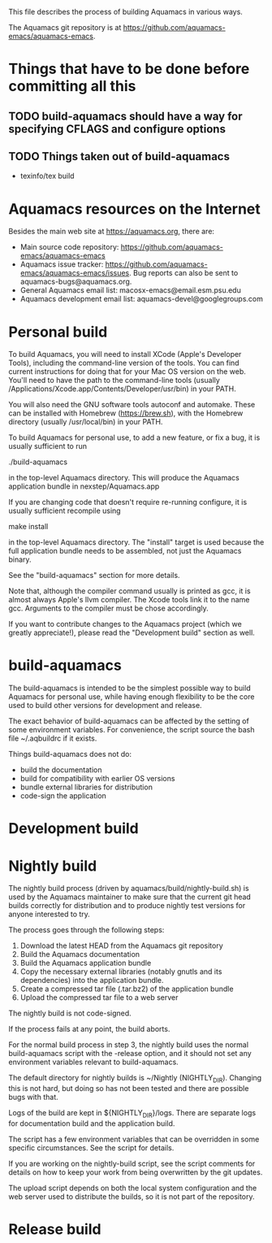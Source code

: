 This file describes the process of building Aquamacs in various ways.

The Aquamacs git repository is at https://github.com/aquamacs-emacs/aquamacs-emacs.

* Things that have to be done before committing all this
** TODO build-aquamacs should have a way for specifying CFLAGS and configure options
** TODO Things taken out of build-aquamacs
- texinfo/tex build

* Aquamacs resources on the Internet
Besides the main web site at https://aquamacs.org, there are:
- Main source code repository: https://github.com/aquamacs-emacs/aquamacs-emacs
- Aquamacs issue tracker: https://github.com/aquamacs-emacs/aquamacs-emacs/issues. Bug reports can also be sent to aquamacs-bugs@aquamacs.org.
- General Aquamacs email list: macosx-emacs@email.esm.psu.edu
- Aquamacs development email list: aquamacs-devel@googlegroups.com

* Personal build
To build Aquamacs, you will need to install XCode (Apple's Developer Tools), including the command-line version of the tools. You can find current instructions for doing that for your Mac OS version on the web. You'll need to have the path to the command-line tools (usually /Applications/Xcode.app/Contents/Developer/usr/bin) in your PATH.

You will also need the GNU software tools autoconf and automake. These can be installed with Homebrew (https://brew.sh), with the Homebrew directory (usually /usr/local/bin) in your PATH.

To build Aquamacs for personal use, to add a new feature, or fix a bug, it is usually sufficient to run

  ./build-aquamacs

in the top-level Aquamacs directory. This will produce the Aquamacs application bundle in nexstep/Aquamacs.app

If you are changing code that doesn't require re-running configure, it is usually sufficient recompile using

  make install

in the top-level Aquamacs directory. The "install" target is used because the full application bundle needs to be assembled, not just the Aquamacs binary.

See the "build-aquamacs" section for more details.

Note that, although the compiler command usually is printed as gcc, it is almost always Apple's llvm compiler. The Xcode tools link it to the name gcc. Arguments to the compiler must be chose accordingly.

If you want to contribute changes to the Aquamacs project (which we greatly appreciate!), please read the "Development build" section as well.
* build-aquamacs
The build-aquamacs is intended to be the simplest possible way to build Aquamacs for personal use, while having enough flexibility to be the core used to build other versions for development and release.

The exact behavior of build-aquamacs can be affected by the setting of some environment variables. For convenience, the script source the bash file ~/.aqbuildrc if it exists.

Things build-aquamacs does not do:

- build the documentation
- build for compatibility with earlier OS versions
- bundle external libraries for distribution
- code-sign the application


* Development build


* Nightly build
The nightly build process (driven by aquamacs/build/nightly-build.sh) is used by the Aquamacs maintainer to make sure that the current git head builds correctly for distribution and to produce nightly test versions for anyone interested to try.

The process goes through the following steps:
1. Download the latest HEAD from the Aquamacs git repository
2. Build the Aquamacs documentation
3. Build the Aquamacs application bundle
4. Copy the necessary external libraries (notably gnutls and its dependencies) into
    the application bundle.
5. Create a compressed tar file (.tar.bz2) of the application bundle
6. Upload the compressed tar file to a web server

The nightly build is not code-signed.

If the process fails at any point, the build aborts.

For the normal build process in step 3, the nightly build uses the normal build-aquamacs script with the -release option, and it should not set any environment variables relevant to build-aquamacs.

The default directory for nightly builds is ~/Nightly (NIGHTLY_DIR). Changing this is not hard, but doing so has not been tested and there are possible bugs with that.

Logs of the build are kept in ${NIGHTLY_DIR}/logs. There are separate logs for documentation build and the application build.

The script has a few environment variables that can be overridden in some specific circumstances. See the script for details.

If you are working on the nightly-build script, see the script comments for details on how to keep your work from being overwritten by the git updates.

The upload script depends on both the local system configuration and the web server used to distribute the builds, so it is not part of the repository.
* Release build
